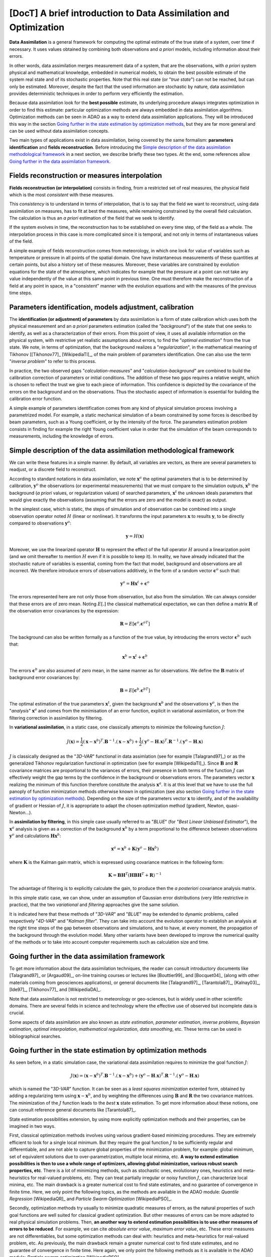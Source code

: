 ..
   Copyright (C) 2008-2017 EDF R&D

   This file is part of SALOME ADAO module.

   This library is free software; you can redistribute it and/or
   modify it under the terms of the GNU Lesser General Public
   License as published by the Free Software Foundation; either
   version 2.1 of the License, or (at your option) any later version.

   This library is distributed in the hope that it will be useful,
   but WITHOUT ANY WARRANTY; without even the implied warranty of
   MERCHANTABILITY or FITNESS FOR A PARTICULAR PURPOSE.  See the GNU
   Lesser General Public License for more details.

   You should have received a copy of the GNU Lesser General Public
   License along with this library; if not, write to the Free Software
   Foundation, Inc., 59 Temple Place, Suite 330, Boston, MA  02111-1307 USA

   See http://www.salome-platform.org/ or email : webmaster.salome@opencascade.com

   Author: Jean-Philippe Argaud, jean-philippe.argaud@edf.fr, EDF R&D

.. _section_theory:

=================================================================================
**[DocT]** A brief introduction to Data Assimilation and Optimization
=================================================================================

.. index:: single: Data Assimilation
.. index:: single: true state
.. index:: single: observation
.. index:: single: a priori

**Data Assimilation** is a general framework for computing the optimal estimate
of the true state of a system, over time if necessary. It uses values obtained
by combining both observations and *a priori* models, including information
about their errors.

In other words, data assimilation merges measurement data of a system, that are
the observations, with *a priori* system physical and mathematical knowledge,
embedded in numerical models, to obtain the best possible estimate of the system
real state and of its stochastic properties. Note that this real state (or
"*true state*") can not be reached, but can only be estimated. Moreover, despite
the fact that the used information are stochastic by nature, data assimilation
provides deterministic techniques in order to perform very efficiently the
estimation.

Because data assimilation look for the **best possible** estimate, its
underlying procedure always integrates optimization in order to find this
estimate: particular optimization methods are always embedded in data
assimilation algorithms. Optimization methods can be seen in ADAO as a way to
extend data assimilation applications. They will be introduced this way in the
section `Going further in the state estimation by optimization methods`_, but
they are far more general and can be used without data assimilation concepts.

Two main types of applications exist in data assimilation, being covered by the
same formalism: **parameters identification** and **fields reconstruction**.
Before introducing the `Simple description of the data assimilation
methodological framework`_ in a next section, we describe briefly these two
types. At the end, some references allow `Going further in the data assimilation
framework`_.

Fields reconstruction or measures interpolation
-----------------------------------------------

.. index:: single: fields reconstruction
.. index:: single: measures interpolation
.. index:: single: fields interpolation

**Fields reconstruction (or interpolation)** consists in finding, from a
restricted set of real measures, the physical field which is the most
*consistent* with these measures.

This *consistency* is to understand in terms of interpolation, that is to say
that the field we want to reconstruct, using data assimilation on measures, has
to fit at best the measures, while remaining constrained by the overall field
calculation. The calculation is thus an *a priori* estimation of the field that
we seek to identify.

If the system evolves in time, the reconstruction has to be established on every
time step, of the field as a whole. The interpolation process in this case is
more complicated since it is temporal, and not only in terms of instantaneous
values of the field.

A simple example of fields reconstruction comes from meteorology, in which one
look for value of variables such as temperature or pressure in all points of the
spatial domain. One have instantaneous measurements of these quantities at
certain points, but also a history set of these measures. Moreover, these
variables are constrained by evolution equations for the state of the
atmosphere, which indicates for example that the pressure at a point can not
take any value independently of the value at this same point in previous time.
One must therefore make the reconstruction of a field at any point in space, in
a "consistent" manner with the evolution equations and with the measures of the
previous time steps.

Parameters identification, models adjustment, calibration
---------------------------------------------------------

.. index:: single: parameters identification
.. index:: single: parameters adjustment
.. index:: single: models adjustment
.. index:: single: calibration
.. index:: single: background
.. index:: single: regularization
.. index:: single: inverse problems

The **identification (or adjustment) of parameters** by data assimilation is a
form of state calibration which uses both the physical measurement and an *a
priori* parameters estimation (called the "*background*") of the state that one
seeks to identify, as well as a characterization of their errors. From this
point of view, it uses all available information on the physical system, with
restrictive yet realistic assumptions about errors, to find the "*optimal
estimation*" from the true state. We note, in terms of optimization, that the
background realizes a "*regularization*", in the mathematical meaning of
Tikhonov [[Tikhonov77]_ [WikipediaTI]_, of the main problem of parameters
identification. One can also use the term "*inverse problem*" to refer to this
process.

In practice, the two observed gaps "*calculation-measures*" and
"*calculation-background*" are combined to build the calibration correction of
parameters or initial conditions. The addition of these two gaps requires a
relative weight, which is chosen to reflect the trust we give to each piece of
information. This confidence is depicted by the covariance of the errors on the
background and on the observations. Thus the stochastic aspect of information is
essential for building the calibration error function.

A simple example of parameters identification comes from any kind of physical
simulation process involving a parametrized model. For example, a static
mechanical simulation of a beam constrained by some forces is described by beam
parameters, such as a Young coefficient, or by the intensity of the force. The
parameters estimation problem consists in finding for example the right Young
coefficient value in order that the simulation of the beam corresponds to
measurements, including the knowledge of errors.

Simple description of the data assimilation methodological framework
--------------------------------------------------------------------

.. index:: single: background
.. index:: single: background error covariances
.. index:: single: observation error covariances
.. index:: single: covariances
.. index:: single: 3DVAR
.. index:: single: Blue

We can write these features in a simple manner. By default, all variables are
vectors, as there are several parameters to readjust, or a discrete field to
reconstruct.

According to standard notations in data assimilation, we note
:math:`\mathbf{x}^a` the optimal parameters that is to be determined by
calibration, :math:`\mathbf{y}^o` the observations (or experimental
measurements) that we must compare to the simulation outputs,
:math:`\mathbf{x}^b` the background (*a priori* values, or regularization
values) of searched parameters, :math:`\mathbf{x}^t` the unknown ideals
parameters that would give exactly the observations (assuming that the errors
are zero and the model is exact) as output.

In the simplest case, which is static, the steps of simulation and of
observation can be combined into a single observation operator noted :math:`H`
(linear or nonlinear). It transforms the input parameters :math:`\mathbf{x}` to
results :math:`\mathbf{y}`, to be directly compared to observations
:math:`\mathbf{y}^o`:

.. math:: \mathbf{y} = H(\mathbf{x})

Moreover, we use the linearized operator :math:`\mathbf{H}` to represent the
effect of the full operator :math:`H` around a linearization point (and we omit
thereafter to mention :math:`H` even if it is possible to keep it). In reality,
we have already indicated that the stochastic nature of variables is essential,
coming from the fact that model, background and observations are all incorrect.
We therefore introduce errors of observations additively, in the form of a
random vector :math:`\mathbf{\epsilon}^o` such that:

.. math:: \mathbf{y}^o = \mathbf{H} \mathbf{x}^t + \mathbf{\epsilon}^o

The errors represented here are not only those from observation, but also from
the simulation. We can always consider that these errors are of zero mean.
Noting :math:`E[.]` the classical mathematical expectation, we can then define a
matrix :math:`\mathbf{R}` of the observation error covariances by the
expression:

.. math:: \mathbf{R} = E[\mathbf{\epsilon}^o.{\mathbf{\epsilon}^o}^T]

The background can also be written formally as a function of the true value, by
introducing the errors vector :math:`\mathbf{\epsilon}^b` such that:

.. math:: \mathbf{x}^b = \mathbf{x}^t + \mathbf{\epsilon}^b

The errors :math:`\mathbf{\epsilon}^b` are also assumed of zero mean, in the
same manner as for observations. We define the :math:`\mathbf{B}` matrix of
background error covariances by:

.. math:: \mathbf{B} = E[\mathbf{\epsilon}^b.{\mathbf{\epsilon}^b}^T]

The optimal estimation of the true parameters :math:`\mathbf{x}^t`, given the
background :math:`\mathbf{x}^b` and the observations :math:`\mathbf{y}^o`, is
then the "*analysis*" :math:`\mathbf{x}^a` and comes from the minimisation of an
error function, explicit in variational assimilation, or from the filtering
correction in assimilation by filtering.

In **variational assimilation**, in a static case, one classically attempts to
minimize the following function :math:`J`:

.. math:: J(\mathbf{x})=\frac{1}{2}(\mathbf{x}-\mathbf{x}^b)^T.\mathbf{B}^{-1}.(\mathbf{x}-\mathbf{x}^b)+\frac{1}{2}(\mathbf{y}^o-\mathbf{H}.\mathbf{x})^T.\mathbf{R}^{-1}.(\mathbf{y}^o-\mathbf{H}.\mathbf{x})

:math:`J` is classically designed as the "*3D-VAR*" functional in data
assimlation (see for example [Talagrand97]_) or as the generalized Tikhonov
regularization functional in optimization (see for example [WikipediaTI]_).
Since :math:`\mathbf{B}` and :math:`\mathbf{R}` covariance matrices are
proportional to the variances of errors, their presence in both terms of the
function :math:`J` can effectively weight the gap terms by the confidence in the
background or observations errors. The parameters vector :math:`\mathbf{x}`
realizing the minimum of this function therefore constitute the analysis
:math:`\mathbf{x}^a`. It is at this level that we have to use the full panoply
of function minimization methods otherwise known in optimization (see also
section `Going further in the state estimation by optimization methods`_).
Depending on the size of the parameters vector :math:`\mathbf{x}` to identify,
and of the availability of gradient or Hessian of :math:`J`, it is appropriate
to adapt the chosen optimization method (gradient, Newton, quasi-Newton...).

In **assimilation by filtering**, in this simple case usually referred to as
"*BLUE*" (for "*Best Linear Unbiased Estimator*"), the :math:`\mathbf{x}^a`
analysis is given as a correction of the background :math:`\mathbf{x}^b` by a
term proportional to the difference between observations :math:`\mathbf{y}^o`
and calculations :math:`\mathbf{H}\mathbf{x}^b`:

.. math:: \mathbf{x}^a = \mathbf{x}^b + \mathbf{K}(\mathbf{y}^o - \mathbf{H}\mathbf{x}^b)

where :math:`\mathbf{K}` is the Kalman gain matrix, which is expressed using
covariance matrices in the following form:

.. math:: \mathbf{K} = \mathbf{B}\mathbf{H}^T(\mathbf{H}\mathbf{B}\mathbf{H}^T+\mathbf{R})^{-1}

The advantage of filtering is to explicitly calculate the gain, to produce then
the *a posteriori* covariance analysis matrix.

In this simple static case, we can show, under an assumption of Gaussian error
distributions (very little restrictive in practice), that the two *variational*
and *filtering* approaches give the same solution.

It is indicated here that these methods of "*3D-VAR*" and "*BLUE*" may be
extended to dynamic problems, called respectively "*4D-VAR*" and "*Kalman
filter*". They can take into account the evolution operator to establish an
analysis at the right time steps of the gap between observations and
simulations, and to have, at every moment, the propagation of the background
through the evolution model. Many other variants have been developed to improve
the numerical quality of the methods or to take into account computer
requirements such as calculation size and time.

Going further in the data assimilation framework
------------------------------------------------

.. index:: single: state estimation
.. index:: single: parameter estimation
.. index:: single: inverse problems
.. index:: single: Bayesian estimation
.. index:: single: optimal interpolation
.. index:: single: mathematical regularization
.. index:: single: regularization methods
.. index:: single: data smoothing

To get more information about the data assimilation techniques, the reader can
consult introductory documents like [Talagrand97]_ or [Argaud09]_, on-line
training courses or lectures like [Bouttier99]_ and [Bocquet04]_ (along with
other materials coming from geosciences applications), or general documents like
[Talagrand97]_, [Tarantola87]_, [Kalnay03]_, [Ide97]_, [Tikhonov77]_ and
[WikipediaDA]_.

Note that data assimilation is not restricted to meteorology or geo-sciences,
but is widely used in other scientific domains. There are several fields in
science and technology where the effective use of observed but incomplete data
is crucial.

Some aspects of data assimilation are also known as *state estimation*,
*parameter estimation*, *inverse problems*, *Bayesian estimation*, *optimal
interpolation*, *mathematical regularization*, *data smoothing*, etc. These
terms can be used in bibliographical searches.

Going further in the state estimation by optimization methods
-------------------------------------------------------------

.. index:: single: state estimation
.. index:: single: optimization methods

As seen before, in a static simulation case, the variational data assimilation
requires to minimize the goal function :math:`J`:

.. math:: J(\mathbf{x})=(\mathbf{x}-\mathbf{x}^b)^T.\mathbf{B}^{-1}.(\mathbf{x}-\mathbf{x}^b)+(\mathbf{y}^o-\mathbf{H}.\mathbf{x})^T.\mathbf{R}^{-1}.(\mathbf{y}^o-\mathbf{H}.\mathbf{x})

which is named the "*3D-VAR*" function. It can be seen as a *least squares
minimization* extented form, obtained by adding a regularizing term using
:math:`\mathbf{x}-\mathbf{x}^b`, and by weighting the differences using
:math:`\mathbf{B}` and :math:`\mathbf{R}` the two covariance matrices. The
minimization of the :math:`J` function leads to the *best* :math:`\mathbf{x}`
state estimation. To get more information about these notions, one can consult
reference general documents like [Tarantola87]_.

State estimation possibilities extension, by using more explicitly optimization
methods and their properties, can be imagined in two ways.

First, classical optimization methods involves using various gradient-based
minimizing procedures. They are extremely efficient to look for a single local
minimum. But they require the goal function :math:`J` to be sufficiently regular
and differentiable, and are not able to capture global properties of the
minimization problem, for example: global minimum, set of equivalent solutions
due to over-parametrization, multiple local minima, etc. **A way to extend
estimation possibilities is then to use a whole range of optimizers, allowing
global minimization, various robust search properties, etc**. There is a lot of
minimizing methods, such as stochastic ones, evolutionary ones, heuristics and
meta-heuristics for real-valued problems, etc. They can treat partially
irregular or noisy function :math:`J`, can characterize local minima, etc. The
main drawback is a greater numerical cost to find state estimates, and no
guarantee of convergence in finite time. Here, we only point the following
topics, as the methods are available in the ADAO module: *Quantile Regression*
[WikipediaQR]_ and *Particle Swarm Optimization* [WikipediaPSO]_.

Secondly, optimization methods try usually to minimize quadratic measures of
errors, as the natural properties of such goal functions are well suited for
classical gradient optimization. But other measures of errors can be more
adapted to real physical simulation problems. Then, **an another way to extend
estimation possibilities is to use other measures of errors to be reduced**. For
example, we can cite *absolute error value*, *maximum error value*, etc. These
error measures are not differentiables, but some optimization methods can deal
with:  heuristics and meta-heuristics for real-valued problem, etc. As
previously, the main drawback remain a greater numerical cost to find state
estimates, and no guarantee of convergence in finite time. Here again, we only
point the following methods as it is available in the ADAO module: *Particle
swarm optimization* [WikipediaPSO]_.

The reader interested in the subject of optimization can look at [WikipediaMO]_
as a general entry point.
